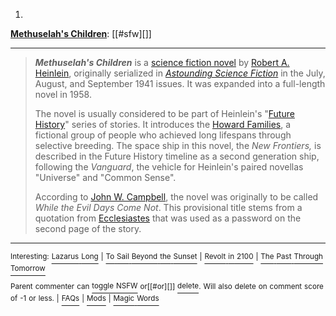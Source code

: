 :PROPERTIES:
:Author: autowikibot
:Score: 5
:DateUnix: 1427925825.0
:DateShort: 2015-Apr-02
:END:

***** 
      :PROPERTIES:
      :CUSTOM_ID: section
      :END:
****** 
       :PROPERTIES:
       :CUSTOM_ID: section-1
       :END:
**** 
     :PROPERTIES:
     :CUSTOM_ID: section-2
     :END:
[[https://en.wikipedia.org/wiki/Methuselah%27s%20Children][*Methuselah's Children*]]: [[#sfw][]]

--------------

#+begin_quote
  */Methuselah's Children/* is a [[https://en.wikipedia.org/wiki/Science_fiction_novel][science fiction novel]] by [[https://en.wikipedia.org/wiki/Robert_A._Heinlein][Robert A. Heinlein]], originally serialized in /[[https://en.wikipedia.org/wiki/Astounding_Science_Fiction][Astounding Science Fiction]]/ in the July, August, and September 1941 issues. It was expanded into a full-length novel in 1958.

  The novel is usually considered to be part of Heinlein's "[[https://en.wikipedia.org/wiki/Future_History_(novel)][Future History]]" series of stories. It introduces the [[https://en.wikipedia.org/wiki/Howard_Families][Howard Families]], a fictional group of people who achieved long lifespans through selective breeding. The space ship in this novel, the /New Frontiers,/ is described in the Future History timeline as a second generation ship, following the /Vanguard/, the vehicle for Heinlein's paired novellas "Universe" and "Common Sense".

  According to [[https://en.wikipedia.org/wiki/John_W._Campbell][John W. Campbell]], the novel was originally to be called /While the Evil Days Come Not/. This provisional title stems from a quotation from [[https://en.wikipedia.org/wiki/Ecclesiastes][Ecclesiastes]] that was used as a password on the second page of the story.

  * 
    :PROPERTIES:
    :CUSTOM_ID: section-3
    :END:
  [[https://i.imgur.com/mOAjhnl.jpg][*Image*]] [[https://en.wikipedia.org/wiki/File:Methuselahs_Children_1958.jpg][^{i}]]
#+end_quote

--------------

^{Interesting:} [[https://en.wikipedia.org/wiki/Lazarus_Long][^{Lazarus} ^{Long}]] ^{|} [[https://en.wikipedia.org/wiki/To_Sail_Beyond_the_Sunset][^{To} ^{Sail} ^{Beyond} ^{the} ^{Sunset}]] ^{|} [[https://en.wikipedia.org/wiki/Revolt_in_2100][^{Revolt} ^{in} ^{2100}]] ^{|} [[https://en.wikipedia.org/wiki/The_Past_Through_Tomorrow][^{The} ^{Past} ^{Through} ^{Tomorrow}]]

^{Parent} ^{commenter} ^{can} [[/message/compose?to=autowikibot&subject=AutoWikibot%20NSFW%20toggle&message=%2Btoggle-nsfw+cpy9iod][^{toggle} ^{NSFW}]] ^{or[[#or][]]} [[/message/compose?to=autowikibot&subject=AutoWikibot%20Deletion&message=%2Bdelete+cpy9iod][^{delete}]]^{.} ^{Will} ^{also} ^{delete} ^{on} ^{comment} ^{score} ^{of} ^{-1} ^{or} ^{less.} ^{|} [[http://www.np.reddit.com/r/autowikibot/wiki/index][^{FAQs}]] ^{|} [[http://www.np.reddit.com/r/autowikibot/comments/1x013o/for_moderators_switches_commands_and_css/][^{Mods}]] ^{|} [[http://www.np.reddit.com/r/autowikibot/comments/1ux484/ask_wikibot/][^{Magic} ^{Words}]]